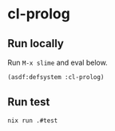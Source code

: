 #+STARTUP: content
#+STARTUP: fold
* cl-prolog
** Run locally

Run =M-x slime= and eval below.

#+begin_src lisp
  (asdf:defsystem :cl-prolog)
#+end_src
** Run test
#+begin_src bash
  nix run .#test
#+end_src
